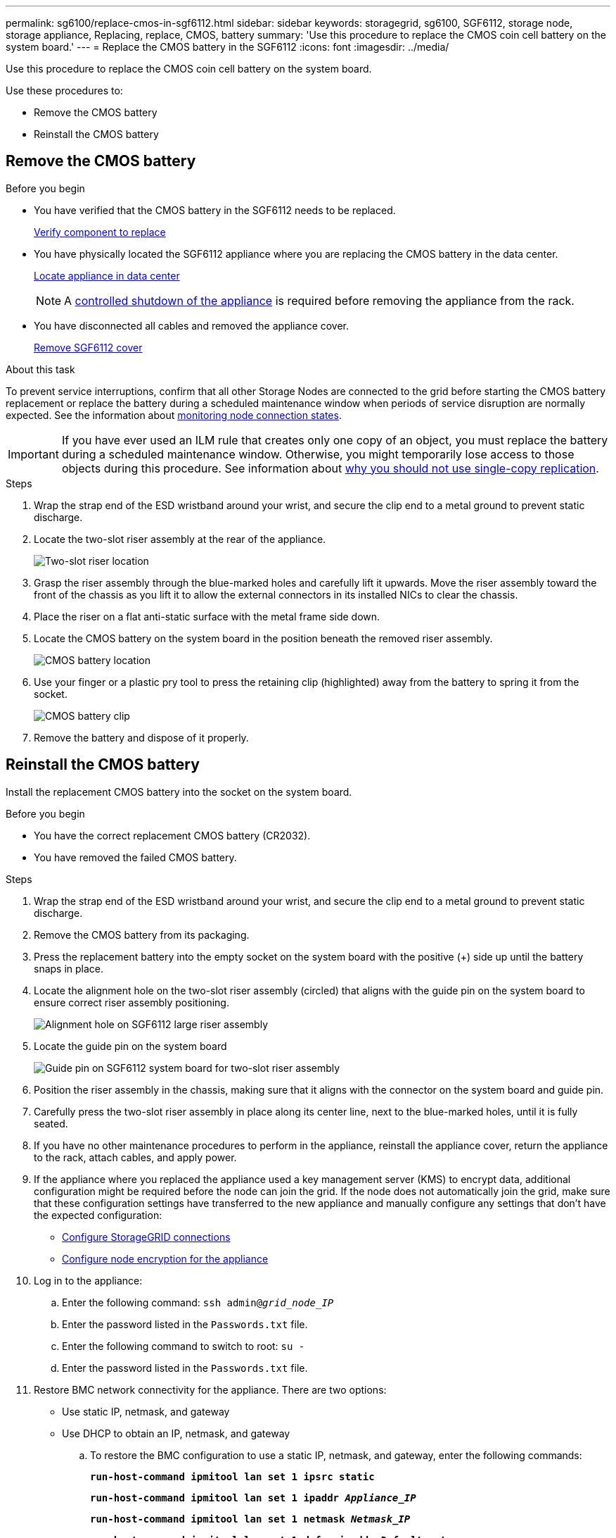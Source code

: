 ---
permalink: sg6100/replace-cmos-in-sgf6112.html
sidebar: sidebar
keywords: storagegrid, sg6100, SGF6112, storage node, storage appliance, Replacing, replace, CMOS, battery
summary: 'Use this procedure to replace the CMOS coin cell battery on the system board.'
---
= Replace the CMOS battery in the SGF6112
:icons: font
:imagesdir: ../media/

[.lead]
Use this procedure to replace the CMOS coin cell battery on the system board.

Use these procedures to: 

* Remove the CMOS battery
* Reinstall the CMOS battery

== Remove the CMOS battery

.Before you begin

* You have verified that the CMOS battery in the SGF6112 needs to be replaced. 
+
link:verify-component-to-replace.html[Verify component to replace]
* You have physically located the SGF6112 appliance where you are replacing the CMOS battery in the data center.
+
link:locating-sgf6112-in-data-center.html[Locate appliance in data center]
+
NOTE: A link:shut-down-sgf6112.html[controlled shutdown of the appliance] is required before removing the appliance from the rack.

* You have disconnected all cables and removed the appliance cover.
+
link:reinstalling-sgf6112-cover.html[Remove SGF6112 cover]

.About this task
To prevent service interruptions, confirm that all other Storage Nodes are connected to the grid before starting the CMOS battery replacement or replace the battery during a scheduled maintenance window when periods of service disruption are normally expected. See the information about link:../monitor/monitoring-system-health.html#monitor-node-connection-states[monitoring node connection states].

IMPORTANT: If you have ever used an ILM rule that creates only one copy of an object, you must replace the battery during a scheduled maintenance window. Otherwise, you might temporarily lose access to those objects during this procedure. See information about link:../ilm/why-you-should-not-use-single-copy-replication.html[why you should not use single-copy replication].

.Steps

. Wrap the strap end of the ESD wristband around your wrist, and secure the clip end to a metal ground to prevent static discharge.
. Locate the two-slot riser assembly at the rear of the appliance.
+

//The three NICs in the SGF6112 are in two riser assemblies in the positions in the chassis shown in the photograph (Rear of SGF6112 with top cover removed shown): 
+
image::../media/SGF6112-two-slot-riser-position.png[Two-slot riser location]

. Grasp the riser assembly through the blue-marked holes and carefully lift it upwards. Move the riser assembly toward the front of the chassis as you lift it to allow the external connectors in its installed NICs to clear the chassis.
. Place the riser on a flat anti-static surface with the metal frame side down.
. Locate the CMOS battery on the system board in the position beneath the removed riser assembly. 
+
image::../media/SGF6112-cmos-position.png[CMOS battery location]

. Use your finger or a plastic pry tool to press the retaining clip (highlighted) away from the battery to spring it from the socket. 
+
image::../media/SGF6112-battery-cmos.png[CMOS battery clip]

. Remove the battery and dispose of it properly. 


== Reinstall the CMOS battery
Install the replacement CMOS battery into the socket on the system board.

.Before you begin

* You have the correct replacement CMOS battery (CR2032).
* You have removed the failed CMOS battery.

.Steps

. Wrap the strap end of the ESD wristband around your wrist, and secure the clip end to a metal ground to prevent static discharge.
. Remove the CMOS battery from its packaging.
. Press the replacement battery into the empty socket on the system board with the positive (+) side up until the battery snaps in place.

. Locate the alignment hole on the two-slot riser assembly (circled) that aligns with the guide pin on the system board to ensure correct riser assembly positioning.
+
image::../media/sgf6112_two-slot-riser_alignment_hole.png[Alignment hole on SGF6112 large riser assembly]
+
. Locate the guide pin on the system board 
+
image::../media/sgf6112_two-slot-riser_guide-pin.png[Guide pin on SGF6112 system board for two-slot riser assembly]

. Position the riser assembly in the chassis, making sure that it aligns with the connector on the system board and guide pin. 

. Carefully press the two-slot riser assembly in place along its center line, next to the blue-marked holes, until it is fully seated.

. If you have no other maintenance procedures to perform in the appliance, reinstall the appliance cover, return the appliance to the rack, attach cables, and apply power.

. If the appliance where you replaced the appliance used a key management server (KMS) to encrypt data, additional configuration might be required before the node can join the grid. If the node does not automatically join the grid, make sure that these configuration settings have transferred to the new appliance and manually configure any settings that don't have the expected configuration:
** link:../installconfig/accessing-storagegrid-appliance-installer.html[Configure StorageGRID connections]
** link:../admin/kms-overview-of-kms-and-appliance-configuration.html#set-up-the-appliance[Configure node encryption for the appliance]

. Log in to the appliance:
  .. Enter the following command: `ssh admin@_grid_node_IP_`
  .. Enter the password listed in the `Passwords.txt` file.
  .. Enter the following command to switch to root: `su -`
  .. Enter the password listed in the `Passwords.txt` file.
. Restore BMC network connectivity for the appliance. There are two options: 
* Use static IP, netmask, and gateway 
* Use DHCP to obtain an IP, netmask, and gateway

.. To restore the BMC configuration to use a static IP, netmask, and gateway, enter the following commands:
+
`*run-host-command ipmitool lan set 1 ipsrc static*`
+
`*run-host-command ipmitool lan set 1 ipaddr _Appliance_IP_*`
+
`*run-host-command ipmitool lan set 1 netmask _Netmask_IP_*`
+
`*run-host-command ipmitool lan set 1 defgw ipaddr _Default_gateway_*`

.. To restore the BMC configuration to use DHCP to obtain an IP, netmask, and gateway, enter the following command: 
+
`*run-host-command ipmitool lan set 1 ipsrc dhcp*`

. After restoring BMC network connectivity, connect to the BMC interface to audit and restore any additional custom BMC configuration you might have applied. For example, you should confirm the settings for SNMP trap destinations and email notifications. See link:../installconfig/configuring-bmc-interface.html[Configure BMC interface].
. Confirm that the appliance node appears in the Grid Manager and that no alerts appear. 

// 2024 JAN 4, SGRIDDOC-30